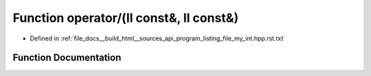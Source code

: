.. _exhale_function_program__listing__file__my__int_8hpp_8rst_8txt_1a16edb2064180aa002b50c0df6971ac76:

Function operator/(ll const&, ll const&)
========================================

- Defined in :ref:`file_docs__build_html__sources_api_program_listing_file_my_int.hpp.rst.txt`


Function Documentation
----------------------


.. doxygenfunction:: operator/(ll const&, ll const&)

